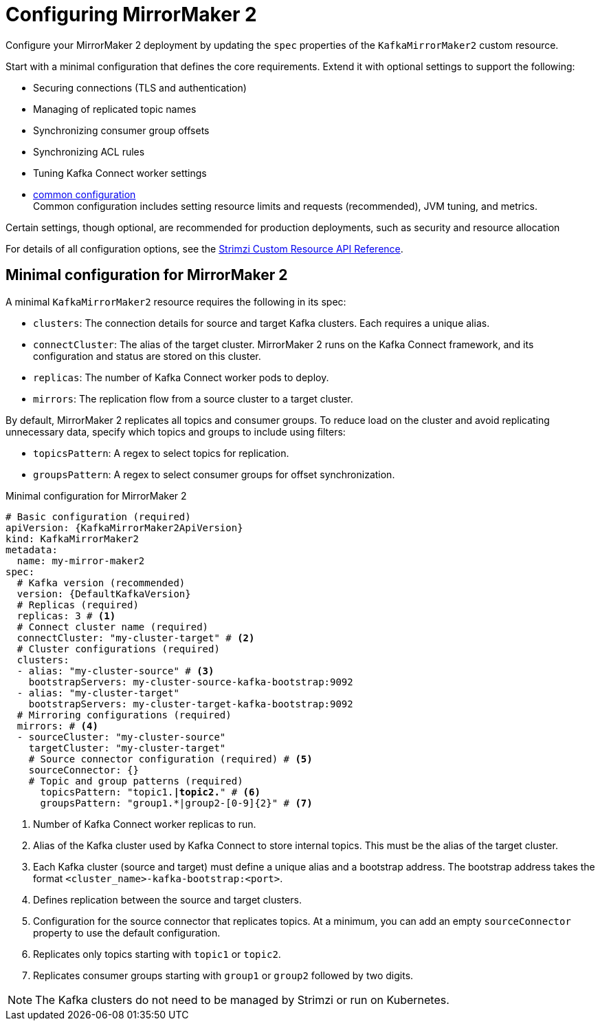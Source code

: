 // Module included in the following assemblies:
//
// assembly-config.adoc

[id='con-config-mirrormaker2-{context}']
= Configuring MirrorMaker 2

[role="_abstract"]
Configure your MirrorMaker 2 deployment by updating the `spec` properties of the `KafkaMirrorMaker2` custom resource.

Start with a minimal configuration that defines the core requirements.
Extend it with optional settings to support the following:

* Securing connections (TLS and authentication)
* Managing of replicated topic names
* Synchronizing consumer group offsets
* Synchronizing ACL rules
* Tuning Kafka Connect worker settings
* xref:con-common-config-{context}[common configuration] +
Common configuration includes setting resource limits and requests (recommended), JVM tuning, and metrics.

Certain settings, though optional, are recommended for production deployments, such as security and resource allocation

For details of all configuration options, see the link:{BookURLConfiguring}[Strimzi Custom Resource API Reference^]. 

== Minimal configuration for MirrorMaker 2

A minimal `KafkaMirrorMaker2` resource requires the following in its spec:

* `clusters`: The connection details for source and target Kafka clusters. Each requires a unique alias.
* `connectCluster`: The alias of the target cluster. MirrorMaker 2 runs on the Kafka Connect framework, and its configuration and status are stored on this cluster.
* `replicas`: The number of Kafka Connect worker pods to deploy.
* `mirrors`: The replication flow from a source cluster to a target cluster. 

By default, MirrorMaker 2 replicates all topics and consumer groups.  
To reduce load on the cluster and avoid replicating unnecessary data, specify which topics and groups to include using filters:

* `topicsPattern`: A regex to select topics for replication.
* `groupsPattern`: A regex to select consumer groups for offset synchronization.

.Minimal configuration for MirrorMaker 2
[source,yaml,subs="+quotes,attributes"]
----
# Basic configuration (required)
apiVersion: {KafkaMirrorMaker2ApiVersion}
kind: KafkaMirrorMaker2
metadata:
  name: my-mirror-maker2
spec:
  # Kafka version (recommended)
  version: {DefaultKafkaVersion}
  # Replicas (required)
  replicas: 3 # <1>
  # Connect cluster name (required)
  connectCluster: "my-cluster-target" # <2>
  # Cluster configurations (required)
  clusters:
  - alias: "my-cluster-source" # <3>
    bootstrapServers: my-cluster-source-kafka-bootstrap:9092
  - alias: "my-cluster-target"
    bootstrapServers: my-cluster-target-kafka-bootstrap:9092
  # Mirroring configurations (required)  
  mirrors: # <4>
  - sourceCluster: "my-cluster-source"
    targetCluster: "my-cluster-target"
    # Source connector configuration (required) # <5>
    sourceConnector: {}
    # Topic and group patterns (required)
      topicsPattern: "topic1.*|topic2.*" # <6>
      groupsPattern: "group1.*|group2-[0-9]{2}" # <7>
----
<1> Number of Kafka Connect worker replicas to run.
<2> Alias of the Kafka cluster used by Kafka Connect to store internal topics. This must be the alias of the target cluster.
<3> Each Kafka cluster (source and target) must define a unique alias and a bootstrap address. The bootstrap address takes the format `<cluster_name>-kafka-bootstrap:<port>`.
<4> Defines replication between the source and target clusters. 
<5> Configuration for the source connector that replicates topics. At a minimum, you can add an empty `sourceConnector` property to use the default configuration.
<6> Replicates only topics starting with `topic1` or `topic2`.
<7> Replicates consumer groups starting with `group1` or `group2` followed by two digits. 

NOTE: The Kafka clusters do not need to be managed by Strimzi or run on Kubernetes.




